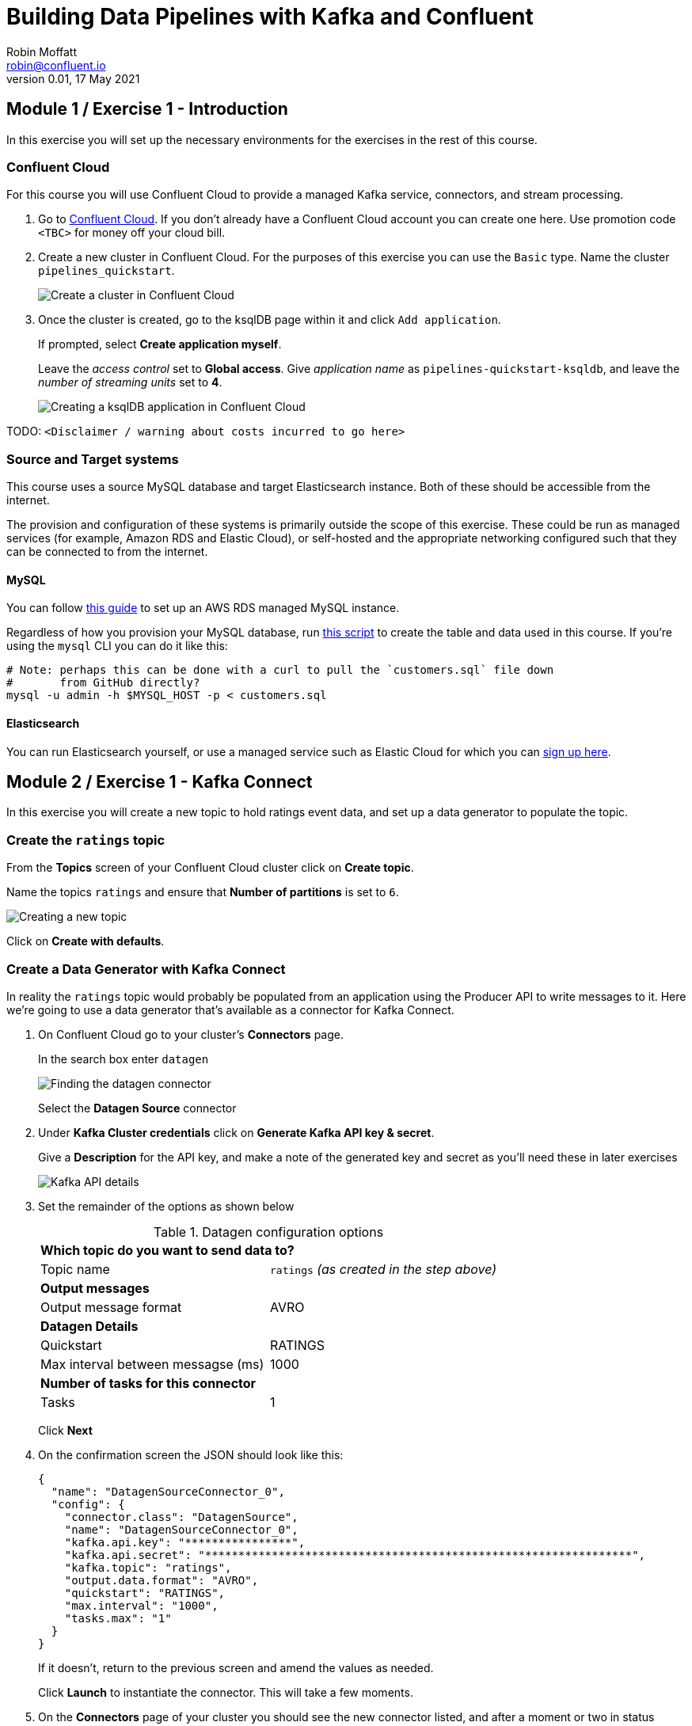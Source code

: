 # Building Data Pipelines with Kafka and Confluent
Robin Moffatt <robin@confluent.io>
v0.01, 17 May 2021

## Module 1 / Exercise 1 - Introduction

In this exercise you will set up the necessary environments for the exercises in the rest of this course. 

### Confluent Cloud

For this course you will use Confluent Cloud to provide a managed Kafka service, connectors, and stream processing. 

1. Go to https://www.confluent.io/confluent-cloud/tryfree?utm_source=learnkafka&NEEDTODOTHERESTOFTHEUTMCODE[Confluent Cloud]. If you don't already have a Confluent Cloud account you can create one here. Use promotion code `<TBC>` for money off your cloud bill.  

2. Create a new cluster in Confluent Cloud. For the purposes of this exercise you can use the `Basic` type. Name the cluster `pipelines_quickstart`. 
+
image::images/dp01-01-01.png[Create a cluster in Confluent Cloud]

3. Once the cluster is created, go to the ksqlDB page within it and click `Add application`. 
+
If prompted, select *Create application myself*. 
+
Leave the _access control_ set to *Global access*. Give _application name_ as `pipelines-quickstart-ksqldb`, and leave the _number of streaming units_ set to *4*. 
+
image::images/dp01-01-02.png[Creating a ksqlDB application in Confluent Cloud]

TODO: `<Disclaimer / warning about costs incurred to go here>`

### Source and Target systems

This course uses a source MySQL database and target Elasticsearch instance. Both of these should be accessible from the internet. 

The provision and configuration of these systems is primarily outside the scope of this exercise. These could be run as managed services (for example, Amazon RDS and Elastic Cloud), or self-hosted and the appropriate networking configured such that they can be connected to from the internet. 

#### MySQL 

You can follow link:aws_rds_mysql.adoc[this guide] to set up an AWS RDS managed MySQL instance. 

Regardless of how you provision your MySQL database, run link:customers.sql[this script] to create the table and data used in this course. If you're using the `mysql` CLI you can do it like this: 

[source,bash]
----
# Note: perhaps this can be done with a curl to pull the `customers.sql` file down
#       from GitHub directly?
mysql -u admin -h $MYSQL_HOST -p < customers.sql
----

#### Elasticsearch

You can run Elasticsearch yourself, or use a managed service such as Elastic Cloud for which you can https://www.elastic.co/cloud/elasticsearch-service/signup[sign up here].


## Module 2 / Exercise 1 - Kafka Connect

In this exercise you will create a new topic to hold ratings event data, and set up a data generator to populate the topic. 

### Create the `ratings` topic

From the *Topics* screen of your Confluent Cloud cluster click on *Create topic*. 

Name the topics `ratings` and ensure that *Number of partitions* is set to `6`. 

image::images/dp02-01-01.png[Creating a new topic]

Click on *Create with defaults*. 

### Create a Data Generator with Kafka Connect

In reality the `ratings` topic would probably be populated from an application using the Producer API to write messages to it. Here we're going to use a data generator that's available as a connector for Kafka Connect. 

1. On Confluent Cloud go to your cluster's *Connectors* page. 
+
In the search box enter `datagen`
+
image::images/dp02-01-02.png[Finding the datagen connector]
+
Select the *Datagen Source* connector

2. Under *Kafka Cluster credentials* click on *Generate Kafka API key & secret*. 
+
Give a *Description* for the API key, and make a note of the generated key and secret as you'll need these in later exercises
+
image::images/dp02-01-03.png[Kafka API details]

3. Set the remainder of the options as shown below
+
.Datagen configuration options
|===
2+|*Which topic do you want to send data to?*
|Topic name |`ratings` _(as created in the step above)_
2+|*Output messages*
|Output message format | AVRO
2+|*Datagen Details*
|Quickstart | RATINGS
|Max interval between messagse (ms) | 1000
2+|*Number of tasks for this connector*
|Tasks | 1
|===
+
Click *Next*

4. On the confirmation screen the JSON should look like this: 
+
[source,javascript]
----
{
  "name": "DatagenSourceConnector_0",
  "config": {
    "connector.class": "DatagenSource",
    "name": "DatagenSourceConnector_0",
    "kafka.api.key": "****************",
    "kafka.api.secret": "****************************************************************",
    "kafka.topic": "ratings",
    "output.data.format": "AVRO",
    "quickstart": "RATINGS",
    "max.interval": "1000",
    "tasks.max": "1"
  }
}
----
+
If it doesn't, return to the previous screen and amend the values as needed. 
+
Click *Launch* to instantiate the connector. This will take a few moments. 

5. On the *Connectors* page of your cluster you should see the new connector listed, and after a moment or two in status *Running*
+
image::images/dp02-01-04.png[Connector list including datagen]

6. From the *Topics* page of your cluster select the `ratings` topic, and then *Messages*. You should see a steady stream of new messages arriving: 
+
image::images/dp02-01-05.png[New messages arriving on the ratings topic]

## Module 3 / Exercise 1 - Kafka and CDC

In this exercise we'll ingest information about the customers who are writing the rating messages created in the previous exercise. The customer data is held in a MySQL database. 

### View the customer data in MySQL

1. You should have created and populated a MySQL database in the first exercise. If you didn't, please return to that step and complete it before proceeding. 
+
Remember that the MySQL database needs to be accessible from the internet. 

2. Connect to MySQL and check that the customer data is present: 
+
[source,sql]
----
mysql> SELECT first_name, last_name, email, club_status FROM demo.CUSTOMERS LIMIT 5;
+-------------+------------+------------------------+-------------+
| first_name  | last_name  | email                  | club_status |
+-------------+------------+------------------------+-------------+
| Rica        | Blaisdell  | rblaisdell0@rambler.ru | bronze      |
| Ruthie      | Brockherst | rbrockherst1@ow.ly     | platinum    |
| Mariejeanne | Cocci      | mcocci2@techcrunch.com | bronze      |
| Hashim      | Rumke      | hrumke3@sohu.com       | platinum    |
| Hansiain    | Coda       | hcoda4@senate.gov      | platinum    |
+-------------+------------+------------------------+-------------+
5 rows in set (0.24 sec)
----
+
If necessary, return to the first exercise to populate the data into your database. 

### Create a topic for the Customer data

Whilst the MySQL connector can create the target topic for the data that it ingests, we need to create it with certain configuration properties, and therefore will create it explicitly first. This is in general a good practice anyway. 

From the *Topics* screen of your Confluent Cloud cluster click on *Create topic*. 

Name the topics `mysql01.demo.CUSTOMERS` and ensure that *Number of partitions* is set to `6`. 

Click on *Customize settings* and then under *Storage* set the *Cleanup policy* to `Compact`. 

Click on *Save & create*

image::images/dp03-01-01.png[Creating a new customers topic]

Click on *Create with defaults*. 

### Create the MySQL connector

1. From the *Connectors* page in Confluent Cloud click on *Add connector* and search for the `MySQL CDC Source` connector. 
+
image::images/dp03-01-06.png[Searching for the MySQL CDC connector on Confluent Cloud]
+
Click on the connector to add it.
+
NOTE: Make sure you select the `MySQL CDC Source` and _not_ the similarly-named `MySQL Source` connector. 

2. Configure the connector thus:
+
.MySQL CDC Source connector configuration options
|===
2+|*Kafka Cluster credentials*
|Kafka API Key
.2+| _Use the same API details as you created for the Datagen connector above. You can create a new API key if necessary, but API key numbers are limited so for the purposes of this exercise only it's best to re-use if you can._
|Kafka API Secret

2+|*How should we connect to your database?*
|Database hostname
.4+| _These values will depend on where your database is and how you have configured it. The database needs to be open to inbound connections from the internet._
|Database port
|Database username
|Database password
|Database server name|`mysql01`
|SSL mode|`preferred`

2+|*Database details*
|Tables included | `demo.CUSTOMERS`
|Snapshot mode|`when_needed`
2+|*Output messages*
|Output message format | `AVRO`
|After-state only | `true`
2+|*Number of tasks for this connector*
|Tasks | 1
|===

3. Click *Next*. Connectivity to the database will be validated and if successful you'll see a summary screen of configuration. The JSON should look like this: 
+
[source,javascript]
----
{
  "name": "MySqlCdcSourceConnector_0",
  "config": {
    "connector.class": "MySqlCdcSource",
    "name": "MySqlCdcSourceConnector_0",
    "kafka.api.key": "****************",
    "kafka.api.secret": "****************************************************************",
    "database.hostname": "kafka-data-pipelines.xxxxx.rds.amazonaws.com",
    "database.port": "3306",
    "database.user": "admin",
    "database.password": "********************",
    "database.server.name": "mysql01",
    "database.ssl.mode": "preferred",
    "table.include.list": "demo.CUSTOMERS",
    "snapshot.mode": "when_needed",
    "output.data.format": "AVRO",
    "after.state.only": "true",
    "tasks.max": "1"
  }
}
----
+
Click on *Launch*. 

4. After a few moments the connector will be provisioned and shortly thereafter you should see that it is *Running* (alongside the existing `Datagen` connector that you created in the previous exercise): 
+
image::images/dp03-01-02.png[Both connectors running]

5. From the *Topics* list click on `mysql01.demo.CUSTOMERS` and then *Messages*. Because there is currently only a static set of data in MySQL there is not a stream of new messages arriving on the topic to view. 
+
Click on *offset* and enter 0 and select the first option on the list
+
image::images/dp03-01-03.png[Resetting the offset on the topic]
+
You should then see messages present on the topic. 
+
image::images/dp03-01-04.png[Messages on the customers topic]

## Module 4 / Exercise 1 - Filtering streams of data

The ratings messages that we receive include a field that indicates the device from which they were left. The field is called `channel` and includes some values indicating that they're from test devices. 

We'd like to create a new stream that includes only data from live devices. For this we can use ksqlDB. 

1. Before continuing, make sure that you have created a ksqlDB application on your Confluent Cloud as described in the first exercise. From the *ksqlDB* page you should see the application listed and in *Status* `Up`.
+
image::images/dp04-01-01.png[ksqlDB application in the list]

2. Click on the ksqlDB application to open the editor. The first thing you need to do is to declare a ksqlDB stream on the topic with the ratings events in. This gives ksqlDB the information it needs about the schema of the data.
+
Paste the following statement into the *Editor* and click *Run query*
+
[source,sql]
----
CREATE STREAM RATINGS WITH (KAFKA_TOPIC='ratings',VALUE_FORMAT='AVRO');
----
+
image::images/dp04-01-02.png[CREATE STREAM RATINGS]

3. You can view the messages flowing through the Kafka topic by running a `SELECT` against the stream: 
+
[source,sql]
----
SELECT USER_ID, STARS, CHANNEL, MESSAGES FROM RATINGS EMIT CHANGES;
----
+
Use the table icon in to the top right of the messages to view them as columns
+
image::images/dp04-01-03.png[SELECT … FROM RATINGS]

4. Note how in the data shown returned in the above query there are values in the `CHANNEL` field that include `-test`. You can filter these out using a SQL predicate: 
+
[source,sql]
----
SELECT USER_ID, STARS, CHANNEL, MESSAGE 
  FROM RATINGS 
 WHERE LCASE(CHANNEL) NOT LIKE '%test%'
  EMIT CHANGES;
----
+
When you run this you'll notice that the results are returned to the screen. 

5. To tell ksqlDB to process all of the existing messages in the topic as well as all new ones that arrive we set the `auto.offset.reset` parameter to `earliest`. To do this change the dropdown from its default of `Latest` to `Earliest`
+
image::images/dp04-01-04.png['auto.offset.reset' = 'earliest']

6. Using above statement we can get ksqlDB to write all messages matching this criterion into a new ksqlDB stream. A ksqlDB stream is always backed by a Kafka topic. 
+
[source,sql]
----
CREATE STREAM RATINGS_LIVE AS
SELECT * FROM RATINGS 
 WHERE LCASE(CHANNEL) NOT LIKE '%test%' 
 EMIT CHANGES;
----
+
image::images/dp04-01-05.png[CSAS]

7. Query the new stream and validate that there are no `CHANNEL` values with `test` in them: 
+
[source,sql]
----
SELECT USER_ID, STARS, CHANNEL, MESSAGE 
  FROM RATINGS_LIVE
  EMIT CHANGES;
----
+
image::images/dp04-01-06.png[Results from ratings_live stream]

8. From your cluster's *Topics* page locate the new Kafka topic that's been created. It will have a prefix in its name, but end with `RATINGS_LIVE`
+
image::images/dp04-01-07.png[New ratings_live topic]
+
Click on the topic. If data lineage is enabled on your cluster click on it to view the flow of data that you've created. 
+
image::images/dp04-01-08.png[Data Lineage]

## Module 5 / Exercise 1 - Enriching events using ksqlDB

In the previous exercise we filtered a stream of ratings events to create a new one that excluded test messages. Now we're going to use the customer information that we are pulling in from an external MySQL database to enrich each rating as it arrives (as well as all the existing ratings that we have already received and are storing on the Kafka topic). 

To do this we need to first model the customer data held in the Kafka topic in such a way that ksqlDB can use it to join to the ratings events. We'll do this by creating a ksqlDB *table* (rather than a *stream* as done for the events). 

1. To start with, we need to pre-process the customer data make the primary key field accessible. Since we need to process all of the data in the topic it's important that we set `auto.offset.reset` to `earliest`. If you don't do this then you'll get no data in the resulting stream. 
+
In the Confluent Cloud ksqlDB editor use the drop-down menu to set `auto.offset.reset` to `earliest` 
+
image::images/dp05-01-01.png[Set offset to earliest]
+
Now run the following SQL
+
[source,sql]
----
CREATE STREAM CUSTOMERS_S 
WITH (KAFKA_TOPIC='mysql01.demo.CUSTOMERS', 
      KEY_FORMAT='JSON', 
      VALUE_FORMAT='AVRO');
----
+
image::images/dp05-01-02.png[CSAS]

2. Now create a ksqlDB table on the customer data. A ksqlDB table is built on a stream, and returns the value for a given key. If there are two messages with the same key the table will have one entry (rather than two, as in a stream). 
+
Run the following SQL, making sure that as before `auto.offset.reset` is set to `earliest`.
+
[source,sql]
----
CREATE TABLE CUSTOMERS WITH (FORMAT='AVRO') AS
	SELECT id as customer_id,
         latest_by_offset(first_name) as first_name,
         latest_by_offset(last_name) as last_name,
         latest_by_offset(email) as email,
         latest_by_offset(club_status) as club_status
    FROM CUSTOMERS_S
    GROUP BY id;
----
+
With the table created, you can now query it in a similar way to which you would interact with a relational database:
+
[source,sql]
----
SELECT FIRST_NAME, LAST_NAME, EMAIL, CLUB_STATUS
  FROM CUSTOMERS
  WHERE CUSTOMER_ID=5;
----
+
image::images/dp05-01-03.png[Pull query against a table]

3. With the table created you can now enrich the ratings events with information about the customer, using the primary/foreign key relationship.
+
Run the following SQL to perform a join between the stream of ratings and the table of customer details. Note that the optional `KAFKA_TOPIC` parameter is specified to set the name of the Kafka topic to which the results are written. 
+
[source,sql]
----
CREATE STREAM RATINGS_WITH_CUSTOMER_DATA
       WITH (KAFKA_TOPIC='ratings-enriched')
       AS
SELECT C.CUSTOMER_ID, 
       C.FIRST_NAME + ' ' + C.LAST_NAME AS FULL_NAME,
       C.CLUB_STATUS, 
       C.EMAIL,
       R.RATING_ID, 
       R.MESSAGE, 
       R.STARS, 
       R.CHANNEL       
FROM   RATINGS_LIVE R
       INNER JOIN CUSTOMERS C
         ON R.USER_ID = C.CUSTOMER_ID
EMIT CHANGES;
----

4. Query the newly-created stream: 
+
[source,sql]
----
SELECT * FROM RATINGS_WITH_CUSTOMER_DATA EMIT CHANGES;
----
+
image::images/dp05-01-04.png[Querying the enriched stream]

5. To show the power of streaming changes directly from the database we'll make a change to the customer data and observe how it is reflected in the enriched ratings data. 
+
In the Confluent Cloud ksqlDB editor run a query to show current ratings from customer ID 1. Since we only want current ratings set the `auto.offset.reset` to `latest`. Note the value of `CLUB_STATUS` shown for each rating.
+
image::images/dp05-01-05.png[Ratings from customer id 1]
+
Leave the query running in the ksqlDB editor. In *MySQL* make a change to the customer's club status: 
+
[source,sql]
----
UPDATE demo.CUSTOMERS SET CLUB_STATUS='platinum' WHERE ID=1;
----
+
Watch the ksqlDB results table for the next rating from customer ID 1. You should see that it now reflects the updated `CLUB_STATUS`: 
+
image::images/dp05-01-06.png[Club status automagically picked up from MySQL 🎉]

6. If you have data lineage enabled on your Confluent Cloud environment go to the cluster's *Topics* page, click on the `ratings-enriched` topic and then *Data Lineage*. 
+
image::images/dp05-01-07.png[Data Lineage FTW]
+
From here you can see where the data comes from, its relative throughput volumes, and the stages of processing that it goes through.